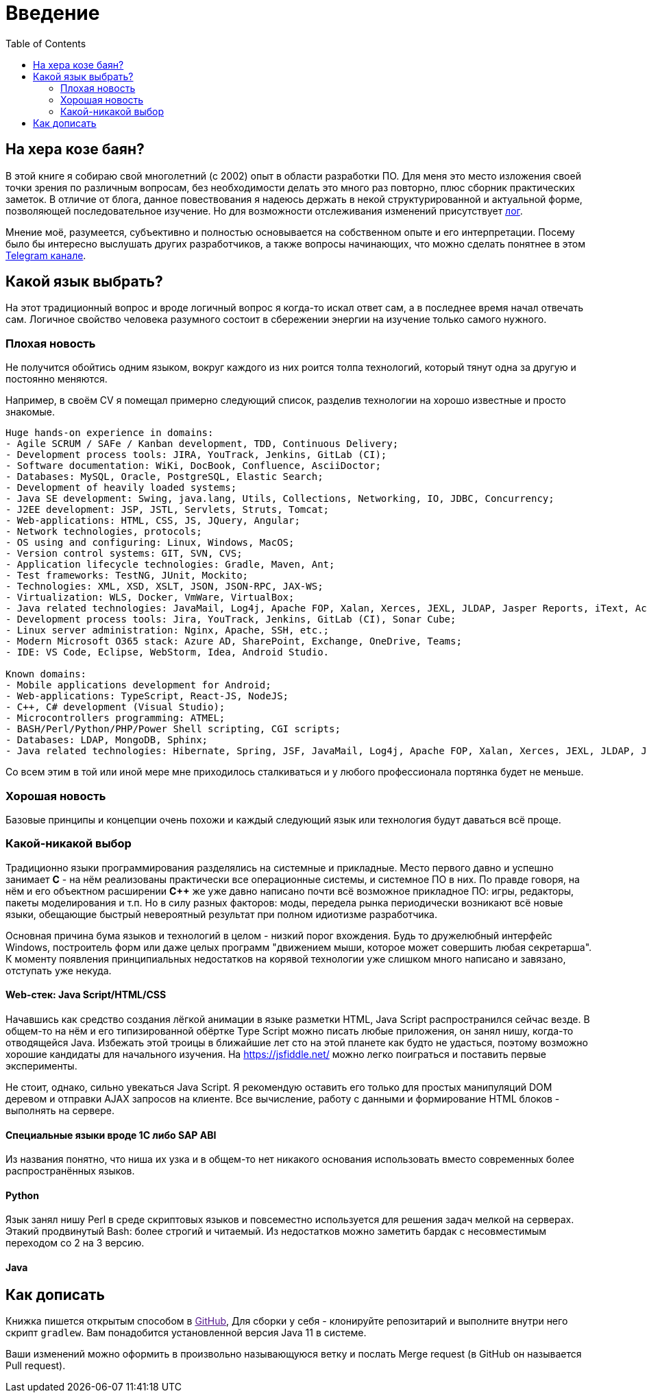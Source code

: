 = Введение
:toc:

[[about]]
== На хера козе баян?
В этой книге я собираю свой многолетний (с 2002) опыт в области разработки ПО.
Для меня это место изложения своей точки зрения по различным вопросам, без необходимости делать это много раз повторно, плюс сборник практических заметок.
В отличие от блога, данное повествования я надеюсь держать в некой структурированной и актуальной форме, позволяющей последовательное изучение.
Но для возможности отслеживания изменений присутствует <<changes.adoc#, лог>>.

Мнение моё, разумеется, субъективно и полностью основывается на собственном опыте и его интерпретации.
Посему было бы интересно выслушать других разработчиков, а также вопросы начинающих, что можно сделать понятнее в этом link:https://t.me/bgerp[Telegram канале].

[[language]]
== Какой язык выбрать?
На этот традиционный вопрос и вроде логичный вопрос я когда-то искал ответ сам, а в последнее время начал отвечать сам.
Логичное свойство человека разумного состоит в сбережении энергии на изучение только самого нужного. 

=== Плохая новость
// TODO: структура познания
Не получится обойтись одним языком, вокруг каждого из них роится толпа технологий, который тянут одна за другую и постоянно меняются.

Например, в своём CV я помещал примерно следующий список, разделив технологии на хорошо известные и просто знакомые.
----
Huge hands-on experience in domains:
- Agile SCRUM / SAFe / Kanban development, TDD, Continuous Delivery;
- Development process tools: JIRA, YouTrack, Jenkins, GitLab (CI);
- Software documentation: WiKi, DocBook, Confluence, AsciiDoctor;
- Databases: MySQL, Oracle, PostgreSQL, Elastic Search;
- Development of heavily loaded systems;
- Java SE development: Swing, java.lang, Utils, Collections, Networking, IO, JDBC, Concurrency;
- J2EE development: JSP, JSTL, Servlets, Struts, Tomcat;
- Web-applications: HTML, CSS, JS, JQuery, Angular;
- Network technologies, protocols;
- OS using and configuring: Linux, Windows, MacOS;
- Version control systems: GIT, SVN, CVS;
- Application lifecycle technologies: Gradle, Maven, Ant;
- Test frameworks: TestNG, JUnit, Mockito;
- Technologies: XML, XSD, XSLT, JSON, JSON-RPC, JAX-WS;
- Virtualization: WLS, Docker, VmWare, VirtualBox;
- Java related technologies: JavaMail, Log4j, Apache FOP, Xalan, Xerces, JEXL, JLDAP, Jasper Reports, iText, ActiveMQ;
- Development process tools: Jira, YouTrack, Jenkins, GitLab (CI), Sonar Cube;
- Linux server administration: Nginx, Apache, SSH, etc.;
- Modern Microsoft O365 stack: Azure AD, SharePoint, Exchange, OneDrive, Teams;
- IDE: VS Code, Eclipse, WebStorm, Idea, Android Studio.

Known domains:
- Mobile applications development for Android;
- Web-applications: TypeScript, React-JS, NodeJS;
- C++, C# development (Visual Studio);
- Microcontrollers programming: ATMEL;
- BASH/Perl/Python/PHP/Power Shell scripting, CGI scripts;
- Databases: LDAP, MongoDB, Sphinx;
- Java related technologies: Hibernate, Spring, JSF, JavaMail, Log4j, Apache FOP, Xalan, Xerces, JEXL, JLDAP, Jasper Reports, iText, ActiveMQ.
----

Со всем этим в той или иной мере мне приходилось сталкиваться и у любого профессионала портянка будет не меньше.

=== Хорошая новость
Базовые принципы и концепции очень похожи и каждый следующий язык или технология будут даваться всё проще.

// TODO: Самый уродливый из языков.

// TODO: Эволюция.

=== Какой-никакой выбор
Традиционно языки программирования разделялись на системные и прикладные.
Место первого давно и успешно занимает *C* - на нём реализованы практически все операционные системы,
и системное ПО в них. По правде говоря, на нём и его объектном расширении *С++* же уже давно написано почти всё возможное прикладное ПО: 
игры, редакторы, пакеты моделирования и т.п. Но в силу разных факторов: моды, передела рынка периодически возникают всё новые 
языки, обещающие быстрый невероятный результат при полном идиотизме разработчика.

Основная причина бума языков и технологий в целом - низкий порог вхождения. Будь то дружелюбный интерфейс Windows, построитель форм или 
даже целых программ "движением мыши, которое может совершить любая секретарша". К моменту появления принципиальных недостатков на корявой технологии уже слишком много написано и завязано, отступать уже некуда.

// TODO: Тип или не тип.

==== Web-стек: Java Script/HTML/CSS
Начавшись как средство создания лёгкой анимации в языке разметки HTML, Java Script распространился сейчас везде.
В общем-то на нём и его типизированной обёртке Type Script можно писать любые приложения, он занял нишу, когда-то отводящейся Java.
Избежать этой троицы в ближайшие лет сто на этой планете как будто не удасться, поэтому возможно хорошие кандидаты для начального изучения.
На https://jsfiddle.net/ можно легко поиграться и поставить первые эксперименты.

Не стоит, однако, сильно увекаться Java Script. Я рекомендую оставить его только для простых манипуляций DOM деревом и отправки AJAX запросов на клиенте. Все вычисление, работу с данными и формирование HTML блоков - выполнять на сервере.

// TODO: Server side rendering.

// https://t.me/bgerp/3264
==== Специальные языки вроде 1C либо SAP ABI
Из названия понятно, что ниша их узка и в общем-то нет никакого основания использовать вместо современных более распространённых языков.

==== Python 
Язык занял нишу Perl в среде скриптовых языков и повсеместно используется для решения задач мелкой на серверах.
Этакий продвинутый Bash: более строгий и читаемый. Из недостатков можно заметить бардак с несовместимым переходом со 2 на 3 версию.

==== Java



[[howto-write]]
== Как дописать
Книжка пишется открытым способом в link:[GitHub], 
Для сборки у себя - клонируйте репозитарий и выполните внутри него скрипт `gradlew`.
Вам понадобится установленной версия Java 11 в системе.

Ваши изменений можно оформить в произвольно называющуюся ветку и послать Merge request (в GitHub он называется Pull request).
